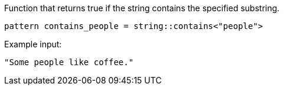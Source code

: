 Function that returns true if the string contains the specified substring.
```
pattern contains_people = string::contains<"people">
```

Example input:
```
"Some people like coffee."
```
